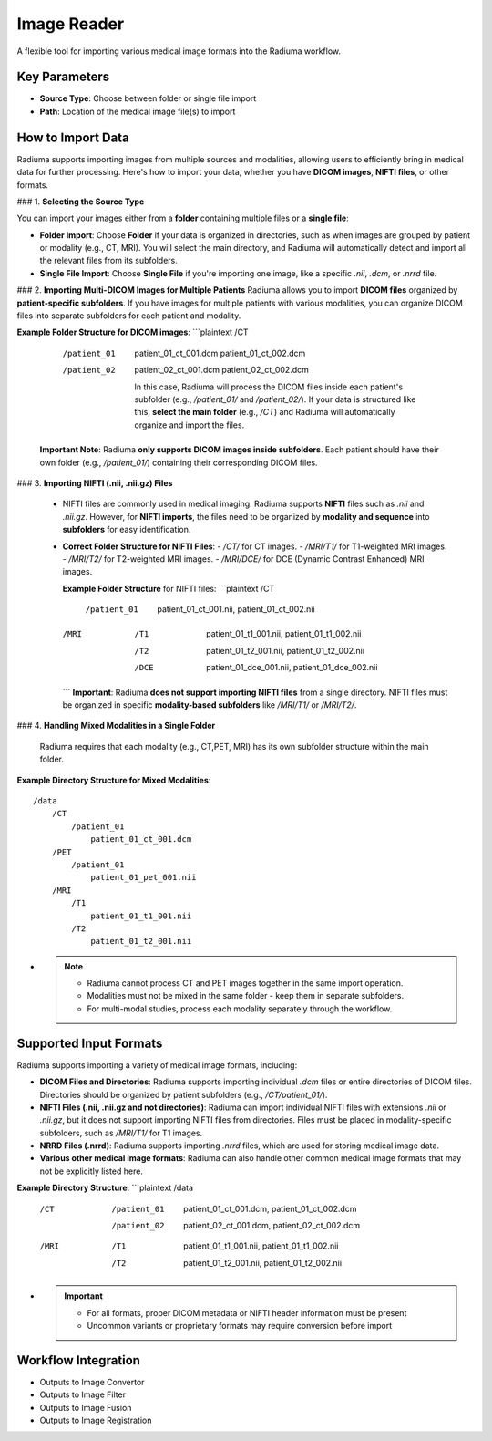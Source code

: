 Image Reader
------------

.. image:: images/6.image_reader.png
   :alt: Image Reader
   :width: 100%

A flexible tool for importing various medical image formats into the Radiuma workflow.

Key Parameters
^^^^^^^^^^^^^^

* **Source Type**: Choose between folder or single file import
* **Path**: Location of the medical image file(s) to import
   

How to Import Data
^^^^^^^^^^^^^^

Radiuma supports importing images from multiple sources and modalities, allowing users to efficiently bring in medical data for further processing. Here's how to import your data, whether you have **DICOM images**, **NIFTI files**, or other formats.

### 1. **Selecting the Source Type**

You can import your images either from a **folder** containing multiple files or a **single file**:

- **Folder Import**: Choose **Folder** if your data is organized in directories, such as when images are grouped by patient or modality (e.g., CT, MRI). You will select the main directory, and Radiuma will automatically detect and import all the relevant files from its subfolders.


- **Single File Import**: Choose **Single File** if you're importing one image, like a specific `.nii`, `.dcm`, or `.nrrd` file.



### 2. **Importing Multi-DICOM Images for Multiple Patients**
Radiuma allows you to import **DICOM files** organized by **patient-specific subfolders**. If you have images for multiple patients with various modalities, you can organize DICOM files into separate subfolders for each patient and modality.

**Example Folder Structure for DICOM images**:
```plaintext
/CT
    /patient_01
        patient_01_ct_001.dcm
        patient_01_ct_002.dcm
    /patient_02
        patient_02_ct_001.dcm
        patient_02_ct_002.dcm

     In this case, Radiuma will process the DICOM files inside each patient's subfolder (e.g., `/patient_01/` and `/patient_02/`). If your data is structured like this, **select the main folder** (e.g., `/CT`) and Radiuma will automatically organize and import the files.

   **Important Note**:  
   Radiuma **only supports DICOM images inside subfolders**. Each patient should have their own folder (e.g., `/patient_01/`) containing their corresponding DICOM files. 

### 3. **Importing NIFTI (.nii, .nii.gz) Files**

   - NIFTI files are commonly used in medical imaging. Radiuma supports **NIFTI** files such as `.nii` and `.nii.gz`. However, for **NIFTI imports**, the files need to be organized by **modality and sequence** into **subfolders** for easy identification.
   
   - **Correct Folder Structure for NIFTI Files**:
     - `/CT/` for CT images.
     - `/MRI/T1/` for T1-weighted MRI images.
     - `/MRI/T2/` for T2-weighted MRI images.
     - `/MRI/DCE/` for DCE (Dynamic Contrast Enhanced) MRI images.
   
     **Example Folder Structure** for NIFTI files:
     ```plaintext
     /CT
        /patient_01
           patient_01_ct_001.nii,
           patient_01_ct_002.nii
     /MRI
        /T1
           patient_01_t1_001.nii,
           patient_01_t1_002.nii
        /T2
           patient_01_t2_001.nii,
           patient_01_t2_002.nii
        /DCE
           patient_01_dce_001.nii,
           patient_01_dce_002.nii
     ```
     **Important**: Radiuma **does not support importing NIFTI files** from a single directory. NIFTI files must be organized in specific **modality-based subfolders** like `/MRI/T1/` or `/MRI/T2/`.

### 4. **Handling Mixed Modalities in a Single Folder**

   Radiuma requires that each modality (e.g., CT,PET, MRI) has its own subfolder structure within the main folder.

**Example Directory Structure for Mixed Modalities**:

::

   /data
       /CT
           /patient_01
               patient_01_ct_001.dcm
       /PET
           /patient_01
               patient_01_pet_001.nii
       /MRI
           /T1
               patient_01_t1_001.nii
           /T2
               patient_01_t2_001.nii

* .. note::

   - Radiuma cannot process CT and PET images together in the same import operation.
   - Modalities must not be mixed in the same folder - keep them in separate subfolders.
   - For multi-modal studies, process each modality separately through the workflow.

Supported Input Formats
^^^^^^^^^^^^^^^^^^^^^^^

Radiuma supports importing a variety of medical image formats, including:

* **DICOM Files and Directories**: Radiuma supports importing individual `.dcm` files or entire directories of DICOM files. Directories should be organized by patient subfolders (e.g., `/CT/patient_01/`).
  
* **NIFTI Files (.nii, .nii.gz and not directories)**: Radiuma can import individual NIFTI files with extensions `.nii` or `.nii.gz`, but it does not support importing NIFTI files from directories. Files must be placed in modality-specific subfolders, such as `/MRI/T1/` for T1 images.

* **NRRD Files (.nrrd)**: Radiuma supports importing `.nrrd` files, which are used for storing medical image data.

* **Various other medical image formats**: Radiuma can also handle other common medical image formats that may not be explicitly listed here.

**Example Directory Structure**:
```plaintext
/data
    /CT
        /patient_01
            patient_01_ct_001.dcm,
            patient_01_ct_002.dcm
        /patient_02
            patient_02_ct_001.dcm,
            patient_02_ct_002.dcm
    /MRI
        /T1
            patient_01_t1_001.nii,
            patient_01_t1_002.nii
        /T2
            patient_01_t2_001.nii,
            patient_01_t2_002.nii

* .. important::

   - For all formats, proper DICOM metadata or NIFTI header information must be present
   - Uncommon variants or proprietary formats may require conversion before import

Workflow Integration
^^^^^^^^^^^^^^^^^^^^

* Outputs to Image Convertor
* Outputs to Image Filter
* Outputs to Image Fusion
* Outputs to Image Registration
